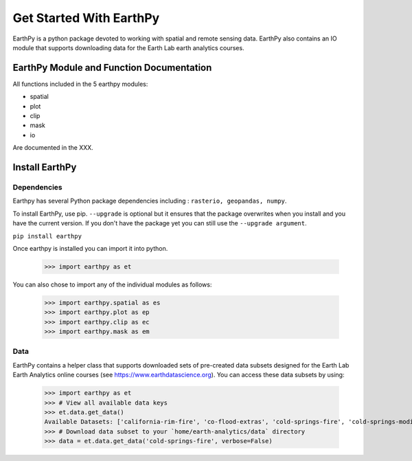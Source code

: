 Get Started With EarthPy
========================

EarthPy is a python package devoted to working with spatial and remote sensing
data. EarthPy also contains an IO module that supports downloading data for the
Earth Lab earth analytics courses.

EarthPy Module and Function Documentation
-----------------------------------------

All functions included in the 5 earthpy modules:

- spatial
- plot
- clip
- mask
- io

Are documented in the XXX.



Install EarthPy
---------------

Dependencies
~~~~~~~~~~~~

Earthpy has several Python package dependencies including : ``rasterio, geopandas, numpy``.

To install EarthPy, use pip. ``--upgrade`` is optional but it ensures that the package
overwrites when you install and you have the current version. If you don't have
the package yet you can still use the ``--upgrade argument``.

``pip install earthpy``

Once earthpy is installed you can import it into python.

    >>> import earthpy as et

You can also chose to import any of the individual modules as follows:

    >>> import earthpy.spatial as es
    >>> import earthpy.plot as ep
    >>> import earthpy.clip as ec
    >>> import earthpy.mask as em

Data
~~~~

EarthPy contains a helper class that supports downloaded sets of pre-created data subsets
designed for the Earth Lab Earth Analytics online courses (see https://www.earthdatascience.org).
You can access these data subsets by using:

    >>> import earthpy as et
    >>> # View all available data keys
    >>> et.data.get_data()
    Available Datasets: ['california-rim-fire', 'co-flood-extras', 'cold-springs-fire', 'cold-springs-modis-h5', 'colorado-flood', 'cs-test-landsat', 'cs-test-naip', 'ndvi-automation', 'spatial-vector-lidar']
    >>> # Download data subset to your `home/earth-analytics/data` directory
    >>> data = et.data.get_data('cold-springs-fire', verbose=False)
